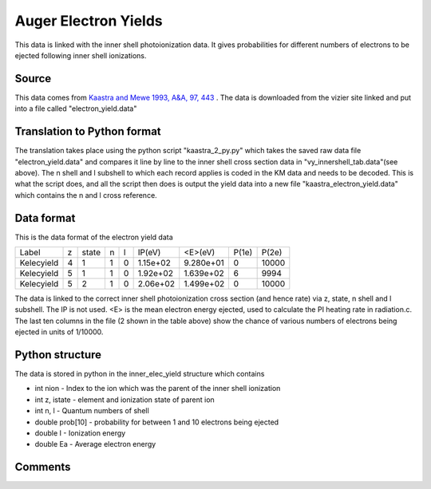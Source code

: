 Auger Electron Yields
#####################

This data is linked with the inner shell photoionization data. It gives probabilities for different numbers of electrons to be ejected
following inner shell ionizations.

Source
======

This data comes from `Kaastra and Mewe 1993, A&A, 97, 443 <http://articles.adsabs.harvard.edu/full/1993A%26AS...97..443K>`_ . The data is downloaded from the vizier site linked and put into a file called "electron_yield.data"

Translation to Python format
============================

The translation takes place using the python script "kaastra_2_py.py" which takes the saved raw data file "electron_yield.data" and compares it line by line to the inner shell cross section data in "vy_innershell_tab.data"(see above). The n shell and l subshell to which each record applies is coded in the KM data and needs to be decoded. This is what the script does, and all the script then does is output the yield data into a new file "kaastra_electron_yield.data" which contains the n and l cross reference.


Data format
===========

This is the data format of the electron yield data

+-----------+---+-------+---+--+------------+------------+-----------+--------+
|Label      | z | state | n |l |IP(eV)      | <E>(eV)    | P(1e)     | P(2e)  |
+-----------+---+-------+---+--+------------+------------+-----------+--------+
|Kelecyield | 4 |1      |1  |0 |1.15e+02    | 9.280e+01  | 0         | 10000  | 
+-----------+---+-------+---+--+------------+------------+-----------+--------+
|Kelecyield | 5 |1      |1  |0 |1.92e+02    | 1.639e+02  | 6         | 9994   |
+-----------+---+-------+---+--+------------+------------+-----------+--------+
|Kelecyield | 5 |2      |1  |0 |2.06e+02    | 1.499e+02  | 0         | 10000  |
+-----------+---+-------+---+--+------------+------------+-----------+--------+



The data is linked to the correct inner shell photoionization cross section (and hence rate) via z, state, n shell and l subshell. The IP is not used. <E>  is the mean electron energy ejected, used to calculate the PI heating rate in radiation.c. The last ten columns in the file (2 shown in the table above) show the chance of various numbers of electrons being ejected in units of 1/10000. 


Python structure
================

The data is stored in python in the inner_elec_yield structure which contains

- int nion - Index to the ion which was the parent of the inner shell ionization
- int z, istate - element and ionization state of parent ion
- int n, l - Quantum numbers of shell
- double prob[10] - probability for between 1 and 10 electrons being ejected 
- double I - Ionization energy
- double Ea - Average electron energy
 
Comments
========

